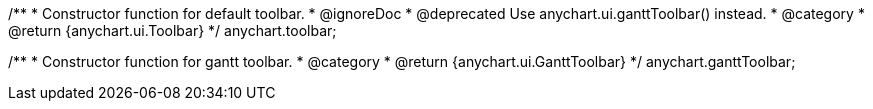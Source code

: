 /**
 * Constructor function for default toolbar.
 * @ignoreDoc
 * @deprecated Use anychart.ui.ganttToolbar() instead.
 * @category
 * @return {anychart.ui.Toolbar}
 */
anychart.toolbar;

/**
 * Constructor function for gantt toolbar.
 * @category
 * @return {anychart.ui.GanttToolbar}
 */
anychart.ganttToolbar;

